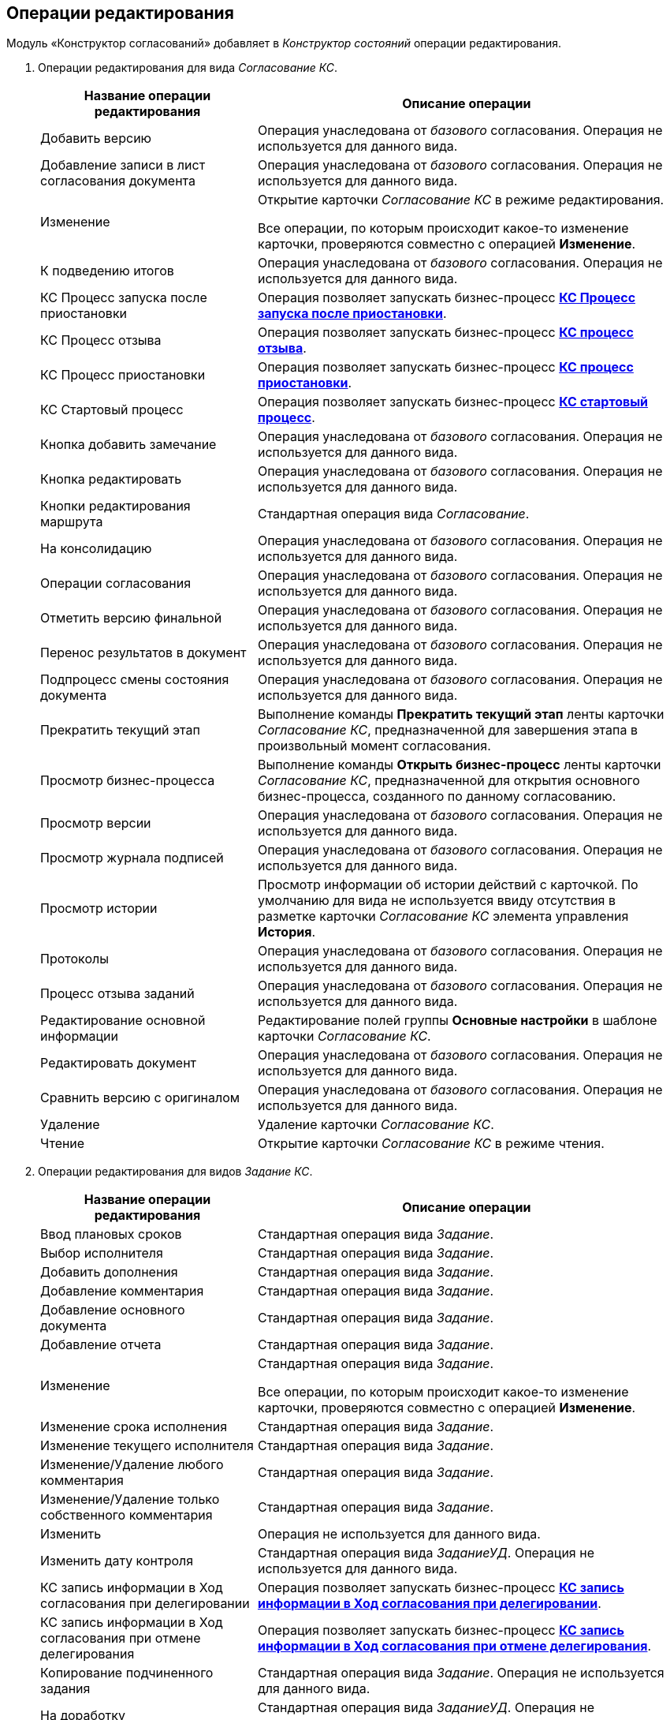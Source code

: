 [[ariaid-title1]]
== Операции редактирования

Модуль «Конструктор согласований» добавляет в [.dfn .term]_Конструктор состояний_ операции редактирования.

. Операции редактирования для вида [.dfn .term]_Согласование КС_.
+
[width="99%",cols="34%,66%",options="header",]
|===
|Название операции редактирования |Описание операции
|Добавить версию |Операция унаследована от [.dfn .term]_базового_ согласования. Операция не используется для данного вида.
|Добавление записи в лист согласования документа |Операция унаследована от [.dfn .term]_базового_ согласования. Операция не используется для данного вида.
|Изменение a|
Открытие карточки [.dfn .term]_Согласование КС_ в режиме редактирования.

Все операции, по которым происходит какое-то изменение карточки, проверяются совместно с операцией [.keyword]*Изменение*.

|К подведению итогов |Операция унаследована от [.dfn .term]_базового_ согласования. Операция не используется для данного вида.
|КС Процесс запуска после приостановки |Операция позволяет запускать бизнес-процесс xref:BusinessProcesses.html[[.keyword]*КС Процесс запуска после приостановки*].
|КС Процесс отзыва |Операция позволяет запускать бизнес-процесс link:BusinessProcesses.html[[.keyword]*КС процесс отзыва*].
|КС Процесс приостановки |Операция позволяет запускать бизнес-процесс link:BusinessProcesses.html[[.keyword]*КС процесс приостановки*].
|КС Стартовый процесс |Операция позволяет запускать бизнес-процесс link:BusinessProcesses.html[[.keyword]*КС стартовый процесс*].
|Кнопка добавить замечание |Операция унаследована от [.dfn .term]_базового_ согласования. Операция не используется для данного вида.
|Кнопка редактировать |Операция унаследована от [.dfn .term]_базового_ согласования. Операция не используется для данного вида.
|Кнопки редактирования маршрута |Стандартная операция вида [.dfn .term]_Согласование_.
|На консолидацию |Операция унаследована от [.dfn .term]_базового_ согласования. Операция не используется для данного вида.
|Операции согласования |Операция унаследована от [.dfn .term]_базового_ согласования. Операция не используется для данного вида.
|Отметить версию финальной |Операция унаследована от [.dfn .term]_базового_ согласования. Операция не используется для данного вида.
|Перенос результатов в документ |Операция унаследована от [.dfn .term]_базового_ согласования. Операция не используется для данного вида.
|Подпроцесс смены состояния документа |Операция унаследована от [.dfn .term]_базового_ согласования. Операция не используется для данного вида.
|Прекратить текущий этап |Выполнение команды [.keyword]*Прекратить текущий этап* ленты карточки [.dfn .term]_Согласование КС_, предназначенной для завершения этапа в произвольный момент согласования.
|Просмотр бизнес-процесса |Выполнение команды [.keyword]*Открыть бизнес-процесс* ленты карточки [.dfn .term]_Согласование КС_, предназначенной для открытия основного бизнес-процесса, созданного по данному согласованию.
|Просмотр версии |Операция унаследована от [.dfn .term]_базового_ согласования. Операция не используется для данного вида.
|Просмотр журнала подписей |Операция унаследована от [.dfn .term]_базового_ согласования. Операция не используется для данного вида.
|Просмотр истории |Просмотр информации об истории действий с карточкой. По умолчанию для вида не используется ввиду отсутствия в разметке карточки [.dfn .term]_Согласование КС_ элемента управления [.keyword]*История*.
|Протоколы |Операция унаследована от [.dfn .term]_базового_ согласования. Операция не используется для данного вида.
|Процесс отзыва заданий |Операция унаследована от [.dfn .term]_базового_ согласования. Операция не используется для данного вида.
|Редактирование основной информации |Редактирование полей группы [.keyword]*Основные настройки* в шаблоне карточки [.dfn .term]_Согласование КС_.
|Редактировать документ |Операция унаследована от [.dfn .term]_базового_ согласования. Операция не используется для данного вида.
|Сравнить версию с оригиналом |Операция унаследована от [.dfn .term]_базового_ согласования. Операция не используется для данного вида.
|Удаление |Удаление карточки [.dfn .term]_Согласование КС_.
|Чтение |Открытие карточки [.dfn .term]_Согласование КС_ в режиме чтения.
|===
. Операции редактирования для видов [.dfn .term]_Задание КС_.
+
[width="99%",cols="34%,66%",options="header",]
|===
|Название операции редактирования |Описание операции
|Ввод плановых сроков |Стандартная операция вида [.dfn .term]_Задание_.
|Выбор исполнителя |Стандартная операция вида [.dfn .term]_Задание_.
|Добавить дополнения |Стандартная операция вида [.dfn .term]_Задание_.
|Добавление комментария |Стандартная операция вида [.dfn .term]_Задание_.
|Добавление основного документа |Стандартная операция вида [.dfn .term]_Задание_.
|Добавление отчета |Стандартная операция вида [.dfn .term]_Задание_.
|Изменение a|
Стандартная операция вида [.dfn .term]_Задание_.

Все операции, по которым происходит какое-то изменение карточки, проверяются совместно с операцией [.keyword]*Изменение*.

|Изменение срока исполнения |Стандартная операция вида [.dfn .term]_Задание_.
|Изменение текущего исполнителя |Стандартная операция вида [.dfn .term]_Задание_.
|Изменение/Удаление любого комментария |Стандартная операция вида [.dfn .term]_Задание_.
|Изменение/Удаление только собственного комментария |Стандартная операция вида [.dfn .term]_Задание_.
|Изменить |Операция не используется для данного вида.
|Изменить дату контроля |Стандартная операция вида [.dfn .term]_ЗаданиеУД_. Операция не используется для данного вида.
|КС запись информации в Ход согласования при делегировании |Операция позволяет запускать бизнес-процесс link:BusinessProcesses.html[[.keyword]*КС запись информации в Ход согласования при делегировании*].
|КС запись информации в Ход согласования при отмене делегирования |Операция позволяет запускать бизнес-процесс link:BusinessProcesses.html[[.keyword]*КС запись информации в Ход согласования при отмене делегирования*].
|Копирование подчиненного задания |Стандартная операция вида [.dfn .term]_Задание_. Операция не используется для данного вида.
|На доработку |Стандартная операция вида [.dfn .term]_ЗаданиеУД_. Операция не используется для данного вида.
|Операции согласования |Стандартная операция вида [.dfn .term]_ЗаданиеУД_. Операция не используется для данного вида.
|Отклонить |Стандартная операция вида [.dfn .term]_ЗаданиеУД_. Операция не используется для данного вида.
|Открыть карточку согласования a|
Операция доступна только для вида [.ph]#[.dfn .term]_Задание КС/На консолидацию_#.

[.ph]#Выполнение команды [.keyword]*Открыть карточку согласования* ленты карточки [.dfn .term]_Задание КС/На консолидацию_#.

|Отложить |Стандартная операция вида [.dfn .term]_ЗаданиеУД_. Операция не используется для данного вида.
|Перенести результаты в родительское задание |Стандартная операция вида [.dfn .term]_Задание_.
|Принять |Стандартная операция вида [.dfn .term]_ЗаданиеУД_. Операция не используется для данного вида.
|Просмотр журнала подписей |Стандартная операция вида [.dfn .term]_Задание_.
|Просмотр истории |Стандартная операция вида [.dfn .term]_Задание_.
|Редактирование автора |Стандартная операция вида [.dfn .term]_Задание_.
|Редактирование контролера |Стандартная операция вида [.dfn .term]_Задание_.
|Редактирование напоминаний |Стандартная операция вида [.dfn .term]_Задание_.
|Редактирование настроек завершения |Стандартная операция вида [.dfn .term]_Задание_.
|Редактирование общих настроек |Стандартная операция вида [.dfn .term]_Задание_.
|Редактирование параметров контроля |Стандартная операция вида [.dfn .term]_Задание_.
|Редактирование содержания |Стандартная операция вида [.dfn .term]_Задание_.
|Редактирование условий завершения задания |Стандартная операция вида [.dfn .term]_Задание_.
|Редактирование фактических параметров исполнения |Стандартная операция вида [.dfn .term]_Задание_.
|Создание подчиненной группы заданий |Стандартная операция вида [.dfn .term]_Задание_.
|Создание подчиненного задания |Стандартная операция вида [.dfn .term]_Задание_.
|УД Отправка почтового уведомления о завершении задания автору |Операция позволяет запускать бизнес-процесс «УД Отправка почтового уведомления о завершении задания автору» ([.ph]#[.dfn .term]_Приложение «Docsvision 5. Управление документами». Руководство пользователя_#).
|Удаление |Стандартная операция вида [.dfn .term]_Задание_.
|Удаление дополнения |Стандартная операция вида [.dfn .term]_Задание_.
|Удаление основного документа |Стандартная операция вида [.dfn .term]_Задание_.
|Удаление отчета |Стандартная операция вида [.dfn .term]_Задание_.
|Удаление подчиненной группы заданий |Стандартная операция вида [.dfn .term]_Задание_.
|Удаление подчиненного задания |Стандартная операция вида [.dfn .term]_Задание_.
|Установить важность |Стандартная операция вида [.dfn .term]_Задание_.
|Чтение |Стандартная операция вида [.dfn .term]_Задание_.
|===

*На уровень выше:* link:../pages/Structureof_program.adoc[Структура Модуля]
